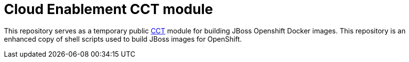 = Cloud Enablement CCT module

This repository serves as a temporary public link:https://github.com/containers-tools/cct[CCT] module for building JBoss Openshift Docker images. This repository is an enhanced copy of shell scripts used to build JBoss images for OpenShift.
